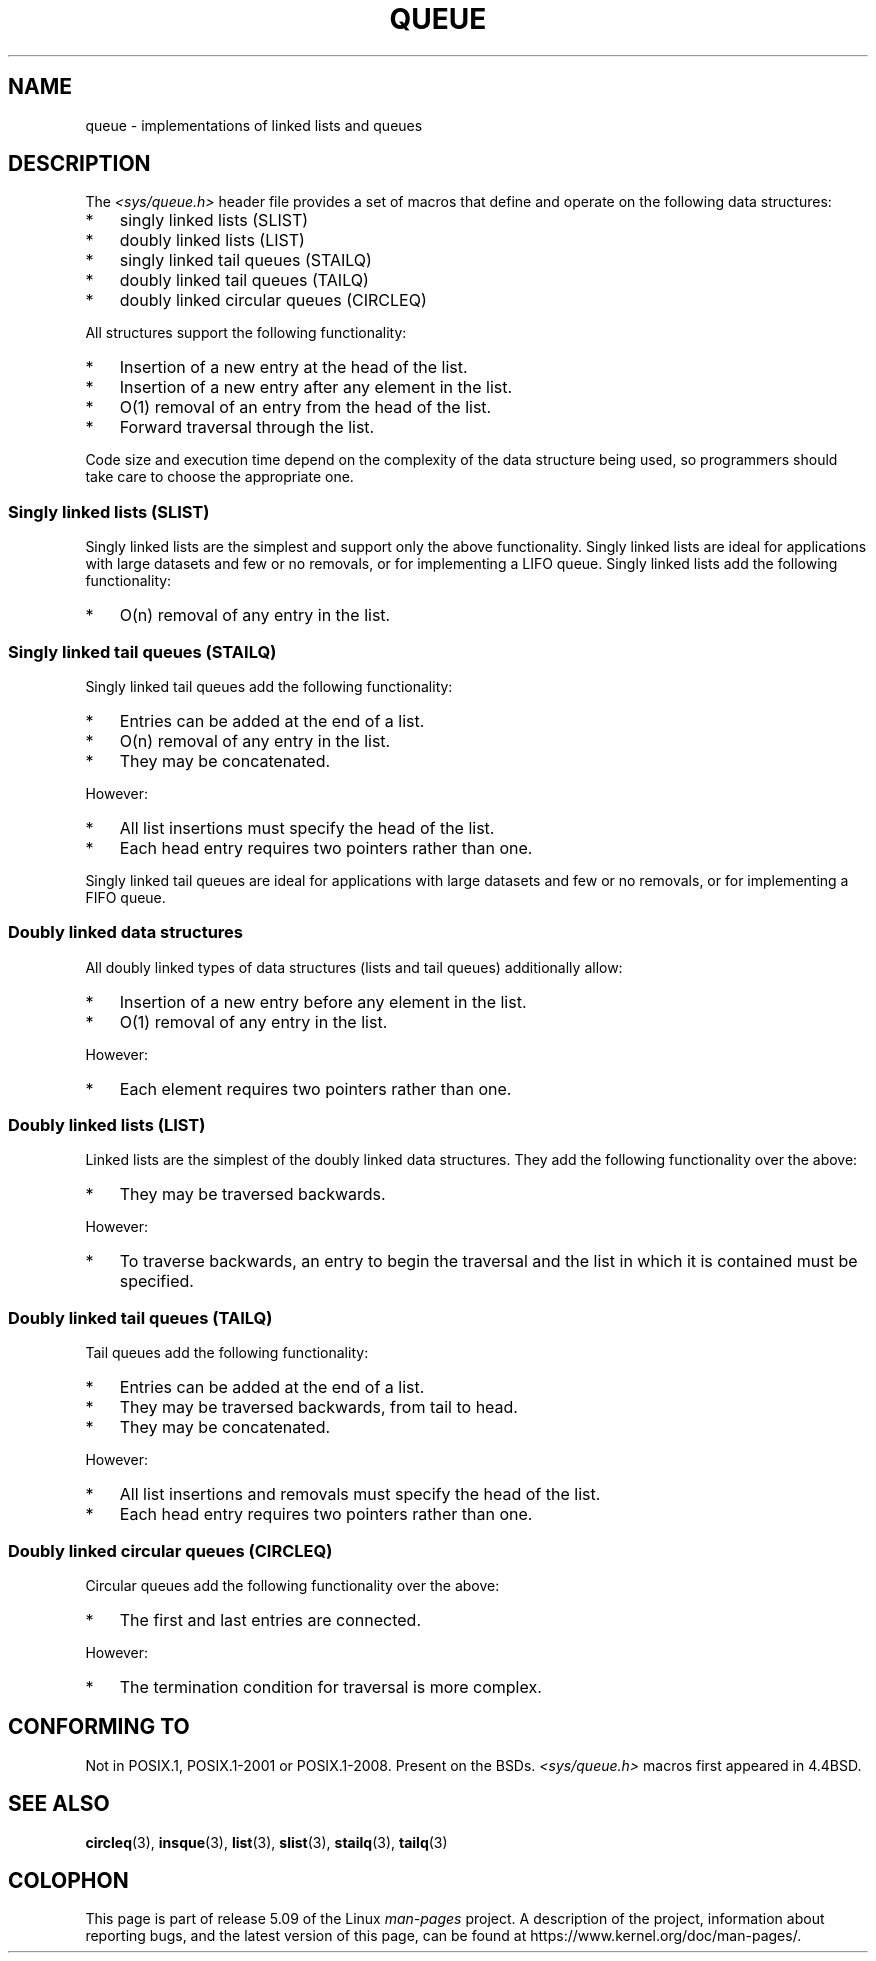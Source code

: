 .\" Copyright (c) 1993
.\"    The Regents of the University of California.  All rights reserved.
.\" and Copyright (c) 2020 by Alejandro Colomar <colomar.6.4.3@gmail.com>
.\"
.\" %%%LICENSE_START(BSD_3_CLAUSE_UCB)
.\" Redistribution and use in source and binary forms, with or without
.\" modification, are permitted provided that the following conditions
.\" are met:
.\" 1. Redistributions of source code must retain the above copyright
.\"    notice, this list of conditions and the following disclaimer.
.\" 2. Redistributions in binary form must reproduce the above copyright
.\"    notice, this list of conditions and the following disclaimer in the
.\"    documentation and/or other materials provided with the distribution.
.\" 3. Neither the name of the University nor the names of its contributors
.\"    may be used to endorse or promote products derived from this software
.\"    without specific prior written permission.
.\"
.\" THIS SOFTWARE IS PROVIDED BY THE REGENTS AND CONTRIBUTORS ``AS IS'' AND
.\" ANY EXPRESS OR IMPLIED WARRANTIES, INCLUDING, BUT NOT LIMITED TO, THE
.\" IMPLIED WARRANTIES OF MERCHANTABILITY AND FITNESS FOR A PARTICULAR PURPOSE
.\" ARE DISCLAIMED.  IN NO EVENT SHALL THE REGENTS OR CONTRIBUTORS BE LIABLE
.\" FOR ANY DIRECT, INDIRECT, INCIDENTAL, SPECIAL, EXEMPLARY, OR CONSEQUENTIAL
.\" DAMAGES (INCLUDING, BUT NOT LIMITED TO, PROCUREMENT OF SUBSTITUTE GOODS
.\" OR SERVICES; LOSS OF USE, DATA, OR PROFITS; OR BUSINESS INTERRUPTION)
.\" HOWEVER CAUSED AND ON ANY THEORY OF LIABILITY, WHETHER IN CONTRACT, STRICT
.\" LIABILITY, OR TORT (INCLUDING NEGLIGENCE OR OTHERWISE) ARISING IN ANY WAY
.\" OUT OF THE USE OF THIS SOFTWARE, EVEN IF ADVISED OF THE POSSIBILITY OF
.\" SUCH DAMAGE.
.\" %%%LICENSE_END
.\"
.\"
.TH QUEUE 7 2015-02-7 "GNU" "Linux Programmer's Manual"
.SH NAME
queue \- implementations of linked lists and queues
.SH DESCRIPTION
The
.I <sys/queue.h>
header file provides a set of macros that
define and operate on the following data structures:
.IP * 3
singly linked lists (SLIST)
.IP *
doubly linked lists (LIST)
.IP *
singly linked tail queues (STAILQ)
.IP *
doubly linked tail queues (TAILQ)
.IP *
doubly linked circular queues (CIRCLEQ)
.PP
All structures support the following functionality:
.IP * 3
Insertion of a new entry at the head of the list.
.IP *
Insertion of a new entry after any element in the list.
.IP *
O(1) removal of an entry from the head of the list.
.IP *
Forward traversal through the list.
.\".IP *
.\" Swapping the contents of two lists.
.PP
Code size and execution time
depend on the complexity of the data structure being used,
so programmers should take care to choose the appropriate one.
.SS Singly linked lists (SLIST)
Singly linked lists are the simplest
and support only the above functionality.
Singly linked lists are ideal for applications with
large datasets and few or no removals,
or for implementing a LIFO queue.
Singly linked lists add the following functionality:
.IP * 3
O(n) removal of any entry in the list.
.SS Singly linked tail queues (STAILQ)
Singly linked tail queues add the following functionality:
.IP * 3
Entries can be added at the end of a list.
.IP *
O(n) removal of any entry in the list.
.IP *
They may be concatenated.
.PP
However:
.IP * 3
All list insertions must specify the head of the list.
.IP *
Each head entry requires two pointers rather than one.
.PP
Singly linked tail queues are ideal for applications with
large datasets and few or no removals,
or for implementing a FIFO queue.
.SS Doubly linked data structures
All doubly linked types of data structures (lists and tail queues)
additionally allow:
.IP * 3
Insertion of a new entry before any element in the list.
.IP *
O(1) removal of any entry in the list.
.PP
However:
.IP * 3
Each element requires two pointers rather than one.
.SS Doubly linked lists (LIST)
Linked lists are the simplest of the doubly linked data structures.
They add the following functionality over the above:
.IP * 3
They may be traversed backwards.
.PP
However:
.IP * 3
To traverse backwards, an entry to begin the traversal and the list in
which it is contained must be specified.
.SS Doubly linked tail queues (TAILQ)
Tail queues add the following functionality:
.IP * 3
Entries can be added at the end of a list.
.IP *
They may be traversed backwards, from tail to head.
.IP *
They may be concatenated.
.PP
However:
.IP * 3
All list insertions and removals must specify the head of the list.
.IP *
Each head entry requires two pointers rather than one.
.SS Doubly linked circular queues (CIRCLEQ)
Circular queues add the following functionality over the above:
.IP * 3
The first and last entries are connected.
.PP
However:
.IP * 3
The termination condition for traversal is more complex.
.SH CONFORMING TO
Not in POSIX.1, POSIX.1-2001 or POSIX.1-2008.
Present on the BSDs.
.I <sys/queue.h>
macros first appeared in 4.4BSD.
.SH SEE ALSO
.BR circleq (3),
.BR insque (3),
.BR list (3),
.BR slist (3),
.BR stailq (3),
.BR tailq (3)
.\" .BR tree (3)
.SH COLOPHON
This page is part of release 5.09 of the Linux
.I man-pages
project.
A description of the project,
information about reporting bugs,
and the latest version of this page,
can be found at
\%https://www.kernel.org/doc/man\-pages/.
